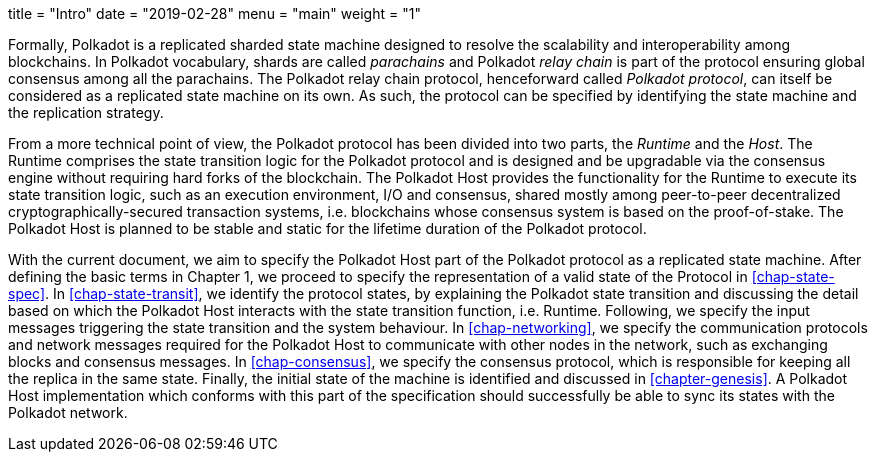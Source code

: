 +++
title = "Intro"
date = "2019-02-28"
menu = "main"
weight = "1"
+++

Formally, Polkadot is a replicated sharded state machine designed to
resolve the scalability and interoperability among blockchains. In
Polkadot vocabulary, shards are called _parachains_ and Polkadot _relay
chain_ is part of the protocol ensuring global consensus among all the
parachains. The Polkadot relay chain protocol, henceforward called
_Polkadot protocol_, can itself be considered as a replicated state
machine on its own. As such, the protocol can be specified by
identifying the state machine and the replication strategy.

From a more technical point of view, the Polkadot protocol has been
divided into two parts, the _Runtime_ and the _Host_. The Runtime
comprises the state transition logic for the Polkadot protocol and is
designed and be upgradable via the consensus engine without requiring
hard forks of the blockchain. The Polkadot Host provides the
functionality for the Runtime to execute its state transition logic,
such as an execution environment, I/O and consensus, shared mostly among
peer-to-peer decentralized cryptographically-secured transaction
systems, i.e. blockchains whose consensus system is based on the
proof-of-stake. The Polkadot Host is planned to be stable and static for
the lifetime duration of the Polkadot protocol.

With the current document, we aim to specify the Polkadot Host part of the
Polkadot protocol as a replicated state machine. After defining the basic terms
in Chapter 1, we proceed to specify the representation of a valid state of the
Protocol in <<chap-state-spec>>. In <<chap-state-transit>>, we identify the
protocol states, by explaining the Polkadot state transition and discussing the
detail based on which the Polkadot Host interacts with the state transition
function, i.e. Runtime. Following, we specify the input messages triggering the
state transition and the system behaviour. In <<chap-networking>>, we specify
the communication protocols and network messages required for the Polkadot Host
to communicate with other nodes in the network, such as exchanging blocks and
consensus messages. In <<chap-consensus>>, we specify the consensus protocol,
which is responsible for keeping all the replica in the same state. Finally, the
initial state of the machine is identified and discussed in <<chapter-genesis>>.
A Polkadot Host implementation which conforms with this part of the
specification should successfully be able to sync its states with the Polkadot
network.

